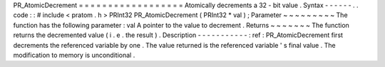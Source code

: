 PR_AtomicDecrement
=
=
=
=
=
=
=
=
=
=
=
=
=
=
=
=
=
=
Atomically
decrements
a
32
-
bit
value
.
Syntax
-
-
-
-
-
-
.
.
code
:
:
#
include
<
pratom
.
h
>
PRInt32
PR_AtomicDecrement
(
PRInt32
*
val
)
;
Parameter
~
~
~
~
~
~
~
~
~
The
function
has
the
following
parameter
:
val
A
pointer
to
the
value
to
decrement
.
Returns
~
~
~
~
~
~
~
The
function
returns
the
decremented
value
(
i
.
e
.
the
result
)
.
Description
-
-
-
-
-
-
-
-
-
-
-
:
ref
:
PR_AtomicDecrement
first
decrements
the
referenced
variable
by
one
.
The
value
returned
is
the
referenced
variable
'
s
final
value
.
The
modification
to
memory
is
unconditional
.
